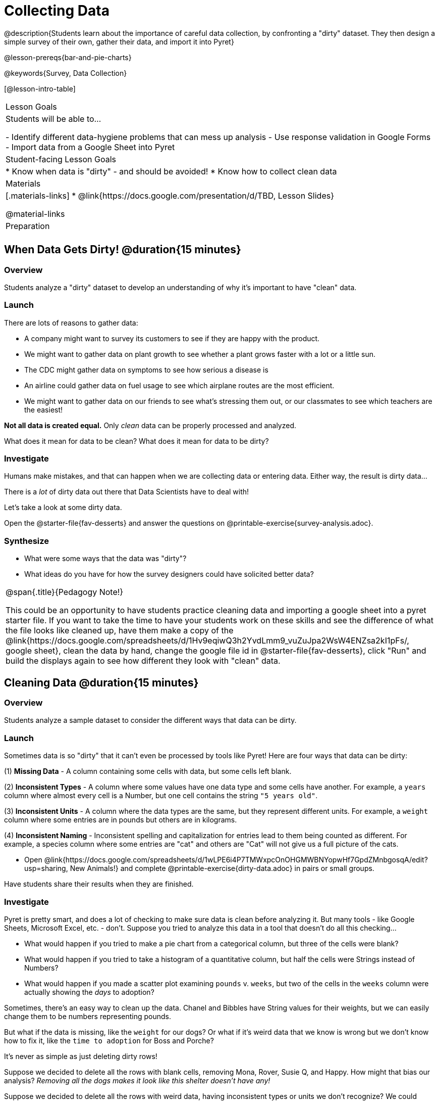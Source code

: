 = Collecting Data

++++
<style>
img { border: solid 1px; box-shadow: 1px 1px 1px 0px gray; }
.hygiene-tools li { margin-left: 3rem; margin-bottom: 4ex; max-width: 550px; }
</style>
++++

@description{Students learn about the importance of careful data collection, by confronting a "dirty" dataset. They then design a simple survey of their own, gather their data, and import it into Pyret}

@lesson-prereqs{bar-and-pie-charts}

@keywords{Survey, Data Collection}

[@lesson-intro-table]
|===
| Lesson Goals
| Students will be able to...

- Identify different data-hygiene problems that can mess up analysis
- Use response validation in Google Forms
- Import data from a Google Sheet into Pyret

| Student-facing Lesson Goals
|

* Know when data is "dirty" - and should be avoided!
* Know how to collect clean data

| Materials
|[.materials-links]
* @link{https://docs.google.com/presentation/d/TBD, Lesson Slides}

@material-links

| Preparation
|


|===

== When Data Gets Dirty! @duration{15 minutes}

=== Overview
Students analyze a "dirty" dataset to develop an understanding of why it's important to have "clean" data.

=== Launch
There are lots of reasons to gather data:

* A company might want to survey its customers to see if they are happy with the product.
* We might want to gather data on plant growth to see whether a plant grows faster with a lot or a little sun.
* The CDC might gather data on symptoms to see how serious a disease is
* An airline could gather data on fuel usage to see which airplane routes are the most efficient.
* We might want to gather data on our friends to see what's stressing them out, or our classmates to see which teachers are the easiest!

*Not all data is created equal.* Only _clean_ data can be properly processed and analyzed.

[.lesson-point]
What does it mean for data to be clean? What does it mean for data to be dirty?

=== Investigate

Humans make mistakes, and that can happen when we are collecting data or entering data. Either way, the result is dirty data...

[.lesson-point]
There is a _lot_ of dirty data out there that Data Scientists have to deal with!


Let's take a look at some dirty data.

[.lesson-instruction]
Open the @starter-file{fav-desserts} and answer the questions on @printable-exercise{survey-analysis.adoc}.

=== Synthesize

* What were some ways that the data was "dirty"?
* What ideas do you have for how the survey designers could have solicited better data?

[.strategy-box, cols="1", grid="none", stripes="none"]
|===
|
@span{.title}{Pedagogy Note!}

This could be an opportunity to have students practice cleaning data and importing a google sheet into a pyret starter file. If you want to take the time to have your students work on these skills and see the difference of what the file looks like cleaned up, have them make a copy of the @link{https://docs.google.com/spreadsheets/d/1Hv9eqiwQ3h2YvdLmm9_vuZuJpa2WsW4ENZsa2kI1pFs/, google sheet}, clean the data by hand, change the google file id in @starter-file{fav-desserts}, click "Run" and build the displays again to see how different they look with "clean" data.
|===

== Cleaning Data @duration{15 minutes}

=== Overview
Students analyze a sample dataset to consider the different ways that data can be dirty.


=== Launch
Sometimes data is so "dirty" that it can't even be processed by tools like Pyret! Here are four ways that data can be dirty:

(1) **Missing Data** - A column containing some cells with data, but some cells left blank.

(2) **Inconsistent Types** - A column where some values have one data type and some cells have another. For example, a `years` column where almost every cell is a Number, but one cell contains the string `"5 years old"`.

(3) **Inconsistent Units** - A column where the data types are the same, but they represent different units. For example, a `weight` column where some entries are in pounds but others are in kilograms.

(4) **Inconsistent Naming** - Inconsistent spelling and capitalization for entries lead to them being counted as different. For example, a species column where some entries are "cat" and others are "Cat" will not give us a full picture of the cats.

[.lesson-instruction]
- Open @link{https://docs.google.com/spreadsheets/d/1wLPE6i4P7TMWxpcOnOHGMWBNYopwHf7GpdZMnbgosqA/edit?usp=sharing, New Animals!} and complete @printable-exercise{dirty-data.adoc} in pairs or small groups.

Have students share their results when they are finished.

=== Investigate

Pyret is pretty smart, and does a lot of checking to make sure data is clean before analyzing it. But many tools - like Google Sheets, Microsoft Excel, etc. - don't. Suppose you tried to analyze this data in a tool that doesn't do all this checking...

[.lesson-instruction]
- What would happen if you tried to make a pie chart from a categorical column, but three of the cells were blank?
- What would happen if you tried to take a histogram of a quantitative column, but half the cells were Strings instead of Numbers?
- What would happen if you made a scatter plot examining `pounds` v. `weeks`, but two of the cells in the `weeks` column were actually showing the _days_ to adoption?

Sometimes, there's an easy way to clean up the data. Chanel and Bibbles have String values for their weights, but we can easily change them to be numbers representing pounds.

But what if the data is missing, like the `weight` for our dogs? Or what if it's weird data that we know is wrong but we don't know how to fix it, like the `time to adoption` for Boss and Porche?

[.lesson-point]
It's never as simple as just deleting dirty rows!

Suppose we decided to delete all the rows with blank cells, removing Mona, Rover, Susie Q, and Happy. How might that bias our analysis? __Removing all the dogs makes it look like this shelter doesn't have any!__

Suppose we decided to delete all the rows with weird data, having inconsistent types or units we don't recognize? We could delete Boss and Porche, but how might that bias our analysis? __Removing all the female lizards might affect the kind of food or habitat the shelter needs to buy!__

=== Synthesize

These animal examples were a useful way to illustrate the problem, but dirty data shows up _everywhere_. Imagine a dataset about people in your town, which asks about height, religion, race, address, and job.

. If unemployed people leave the `job` field blank, why would it be a problem to delete those rows?
. Suppose the `height` field is full of junk data. Some people leave it blank, some write their height in inches, some write it in centimeters, some write a combination like "5 feet, 9 inches" and others write "I'm taller than my brother." Can we just delete all those rows?
. Suppose the `race` question had people choose from a list. What might happen to our data if the list left out an option for one group of people?

== Data Hygiene @duration{20 minutes}

=== Overview
Students open a google form survey containing "bad" questions. They identify why the questions are problematic, and then create a copy of the survey with their proposed fixes.

=== Launch
The way we ask questions - and check responses - plays a big role in how clean our data is.

It is often said that a person's height is exactly the same as their "wingspan" (the length from fingertip to fingertip when their arms are outstretched). Suppose we want to test this for ourselves, by surveying students at a school.

Open @starter-file{bad-survey}, so that students can see it on the projector, tv, or their own screens.This Google form was __intentionally designed to gather bad data!__ Can you see anything wrong with it?

[.lesson-instruction]
Open @starter-file{bad-survey}, and complete @printable-exercise{bad-survey.adoc} in pairs or small groups.

While it's almost impossible to _guarantee_ 100% clean data, most survey tools include advanced options to help Data Scientists get data that is as clean possible. Here's an overview of those tools:

[.hygiene-tools]
--
. @right{@image{images/required.png, required}} *Required Questions* - By making a question "required", we can eliminate missing data and blank cells. Which questions on the survey should be required?
@clear

. @right{@image{images/format.png, format}} *Question Format* - When you have a fixed number of categories, a dropdown can ensure that everyone selects one - and only one! - category. Questions A and C might be a good candidates for dropdowns. Question C is especially bad, because it allows respondents to select multiple grades!
@clear

. @right{@image{images/description.png, description}} *Descriptive Instructions* - Sometimes it's helpful to just add instructions! This can remind respondents to use inches instead of centimeters, for example, or give them extra guidance to answer accurately.
@clear

. @right{@image{images/validate.png, validation}} *Adding Validation* - Most survey tools allow you to specify whether some data should be a number or a string, which helps guard against inconsistent types. Often, you can even specify parameters for the data as well, such as "strings that are email addresses", or "numbers between 24 and 96". Questions B and E would benefit from some validation. @right{@image{images/validation.png, validation}}
@clear
--

=== Investigate

[.lesson-instruction]
@link{https://docs.google.com/forms/d/1gm-3Ts8LTVkrWBZmDneWc36HxkU8tzcmh_yEt7mbWPg/copy, Make a copy of the bad survey}, and work in pairs or small groups to fix it!


Have student share back what changes they made, and what they discussed.

=== Synthesize

- Have you ever taken a survey, where the answer you want to give isn't listed?
- Have you ever taken a survey, where you just _know_ the questions are going to result in bad data?
- When someone conducts a survey and provides a dataset from it, is it important for them to share the survey? Why or why not?
- When someone shares a dataset that they've cleaned or modified in some way, is it important for them to share their modifications? Why or why not?

[.strategy-box, cols="1", grid="none", stripes="none"]
|===

|
@span{.title}{Project Option: Designing a Survey}

In this project, students come up with a research question and @opt-project{survey-design.adoc, rubric-survey-design.adoc} to gather data to answer it. They exchange surveys and try to "hack" each other's study with garbage data. Teachers can have their students import the resulting spreadsheets into Pyret, and analyze the data using the skills and concepts they've already learned.

Finally, this project can also be used to support __original data collection__ for the final research paper.

|===

== Additional Exercises

* If you are interested in digging into the idea that there's lots of important data that's not being collected, we recommend reading @opt-online-exercise{https://www.nytimes.com/2017/05/10/opinion/the-census-wont-collect-lgbt-data-thats-a-problem.html, "The Census Won't Collect L.G.B.T. Data. That's a Problem"} with your class.
